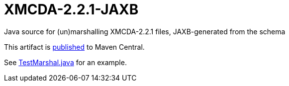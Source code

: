 = XMCDA-2.2.1-JAXB
Java source for (un)marshalling XMCDA-2.2.1 files, JAXB-generated from the schema

This artifact is http://search.maven.org/#search|ga|1|g%3A%22io.github.oliviercailloux%22%20a%3A%22xmcda-2.2.1-jaxb%22[published] to Maven Central.

See https://github.com/oliviercailloux/XMCDA-2.2.1-JAXB/blob/master/src/test/java/io/github/oliviercailloux/xmcda_2_2_1_jaxb/marshal/TestMarshal.java[TestMarshal.java] for an example.
